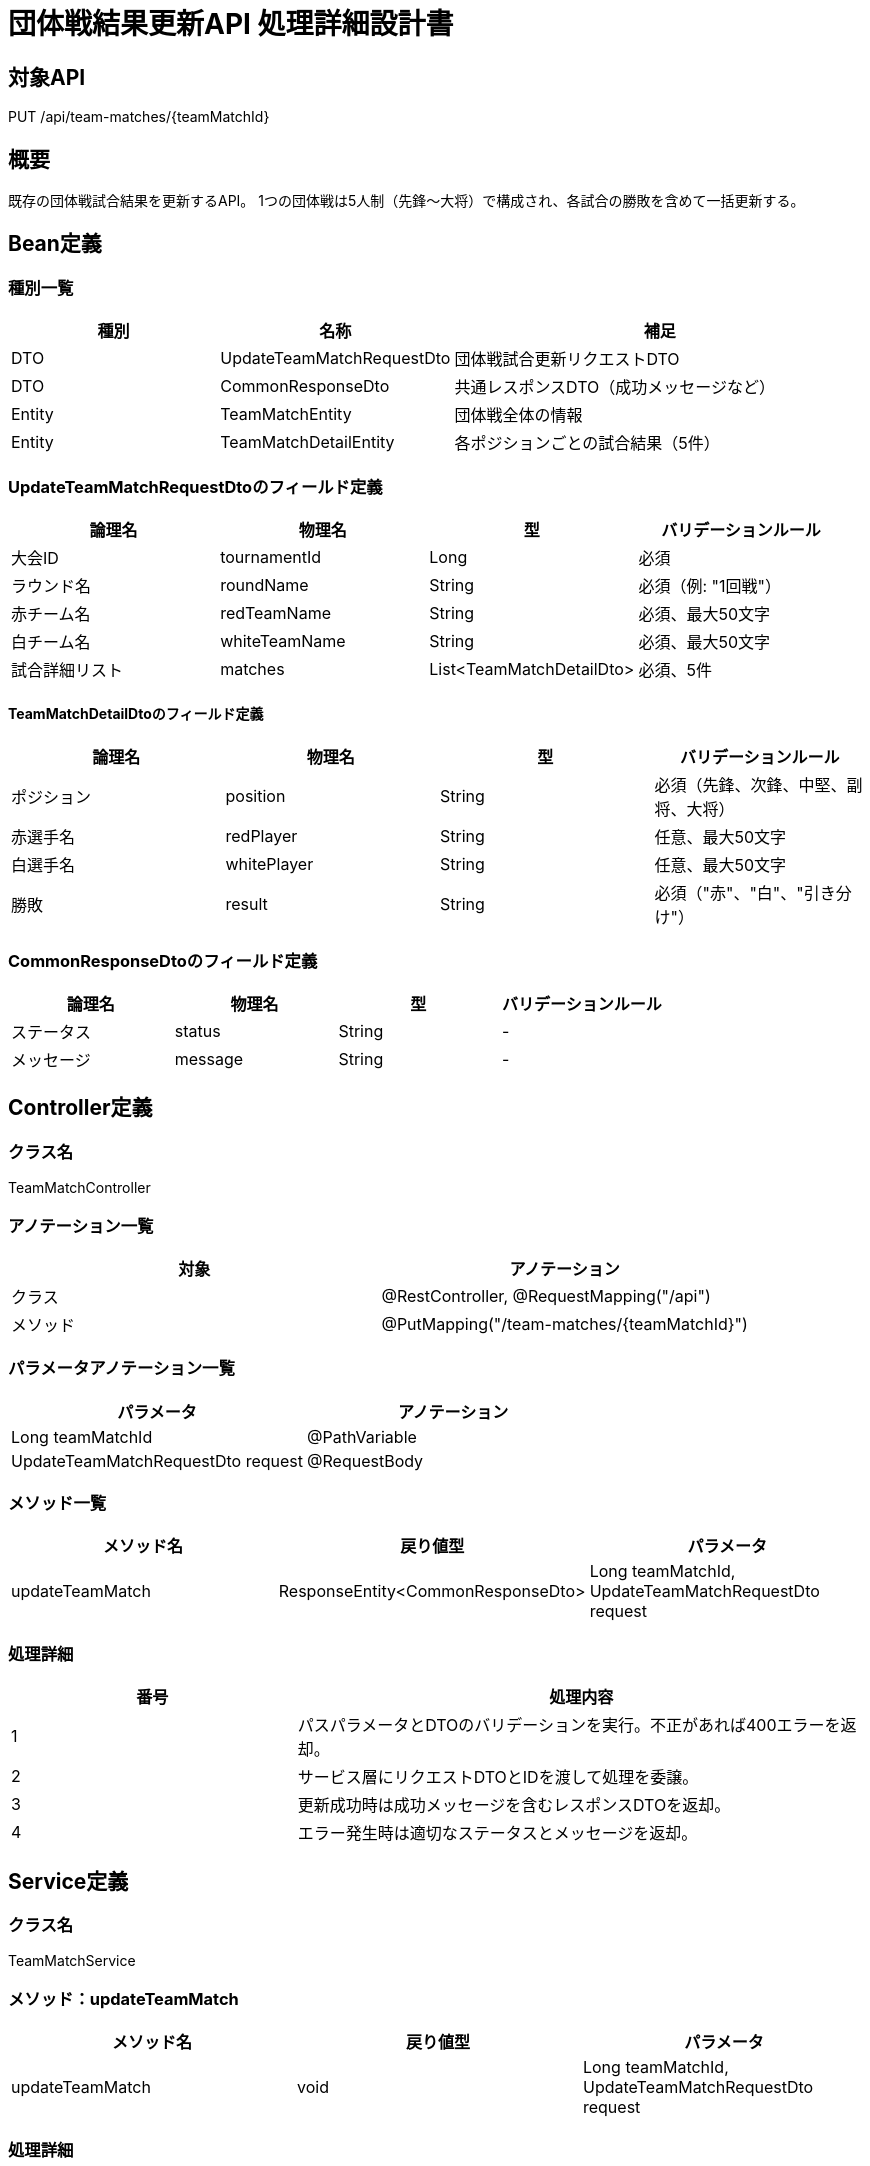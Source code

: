 = 団体戦結果更新API 処理詳細設計書

== 対象API
PUT /api/team-matches/{teamMatchId}

== 概要
既存の団体戦試合結果を更新するAPI。
1つの団体戦は5人制（先鋒〜大将）で構成され、各試合の勝敗を含めて一括更新する。

== Bean定義

=== 種別一覧

[cols="1,1,2", options="header"]
|===
| 種別 | 名称                        | 補足

| DTO  | UpdateTeamMatchRequestDto   | 団体戦試合更新リクエストDTO
| DTO  | CommonResponseDto           | 共通レスポンスDTO（成功メッセージなど）
| Entity | TeamMatchEntity           | 団体戦全体の情報
| Entity | TeamMatchDetailEntity     | 各ポジションごとの試合結果（5件）
|===

=== UpdateTeamMatchRequestDtoのフィールド定義

[cols="1,1,1,1", options="header"]
|===
| 論理名 | 物理名 | 型 | バリデーションルール

| 大会ID | tournamentId | Long | 必須
| ラウンド名 | roundName | String | 必須（例: "1回戦"）
| 赤チーム名 | redTeamName | String | 必須、最大50文字
| 白チーム名 | whiteTeamName | String | 必須、最大50文字
| 試合詳細リスト | matches | List<TeamMatchDetailDto> | 必須、5件
|===

==== TeamMatchDetailDtoのフィールド定義

[cols="1,1,1,1", options="header"]
|===
| 論理名 | 物理名 | 型 | バリデーションルール

| ポジション | position | String | 必須（先鋒、次鋒、中堅、副将、大将）
| 赤選手名 | redPlayer | String | 任意、最大50文字
| 白選手名 | whitePlayer | String | 任意、最大50文字
| 勝敗 | result | String | 必須（"赤"、"白"、"引き分け"）
|===

=== CommonResponseDtoのフィールド定義

[cols="1,1,1,1", options="header"]
|===
| 論理名     | 物理名   | 型     | バリデーションルール

| ステータス | status   | String | -
| メッセージ | message  | String | -
|===

== Controller定義

=== クラス名
TeamMatchController

=== アノテーション一覧

[cols="1,1", options="header"]
|===
| 対象 | アノテーション

| クラス | @RestController, @RequestMapping("/api")
| メソッド | @PutMapping("/team-matches/{teamMatchId}")
|===

=== パラメータアノテーション一覧

[cols="1,1", options="header"]
|===
| パラメータ | アノテーション

| Long teamMatchId | @PathVariable
| UpdateTeamMatchRequestDto request | @RequestBody
|===

=== メソッド一覧

[cols="1,1,1", options="header"]
|===
| メソッド名 | 戻り値型 | パラメータ

| updateTeamMatch | ResponseEntity<CommonResponseDto> | Long teamMatchId, UpdateTeamMatchRequestDto request
|===

=== 処理詳細

[cols="1,2", options="header"]
|===
| 番号 | 処理内容

| 1 | パスパラメータとDTOのバリデーションを実行。不正があれば400エラーを返却。
| 2 | サービス層にリクエストDTOとIDを渡して処理を委譲。
| 3 | 更新成功時は成功メッセージを含むレスポンスDTOを返却。
| 4 | エラー発生時は適切なステータスとメッセージを返却。
|===

== Service定義

=== クラス名
TeamMatchService

=== メソッド：updateTeamMatch

[cols="1,1,1", options="header"]
|===
| メソッド名 | 戻り値型 | パラメータ

| updateTeamMatch | void | Long teamMatchId, UpdateTeamMatchRequestDto request
|===

=== 処理詳細

[cols="1,2", options="header"]
|===
| 番号 | 処理内容

| 1 | 指定IDのteam_matchを取得。存在しなければ404。
| 2 | 既存のteam_match_detail（5件）を削除。
| 3 | 新しい TeamMatchEntity / TeamMatchDetailEntity を生成。
| 4 | 更新処理（マスタ更新、詳細5件 insert）
|===

== Repository定義

=== TeamMatchMapper（MyBatis XML）

[source,sql]
----
-- 団体戦ヘッダ更新
UPDATE team_matches
SET tournament_id = #{tournamentId},
    round_name = #{roundName},
    red_team_name = #{redTeamName},
    white_team_name = #{whiteTeamName}
WHERE id = #{teamMatchId};

-- 詳細削除
DELETE FROM team_match_detail
WHERE team_match_id = #{teamMatchId};

-- 詳細再登録（5件）
INSERT INTO team_match_detail (
  team_match_id, position, red_player, white_player, result
) VALUES (
  #{teamMatchId}, #{position}, #{redPlayer}, #{whitePlayer}, #{result}
);
----
